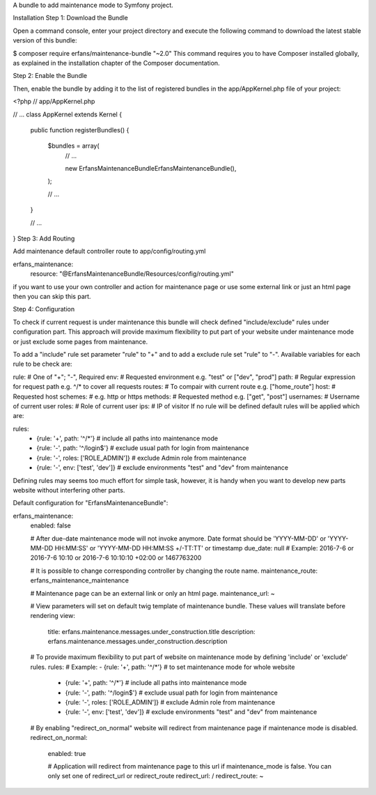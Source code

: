 A bundle to add maintenance mode to Symfony project.

Installation
Step 1: Download the Bundle

Open a command console, enter your project directory and execute the
following command to download the latest stable version of this bundle:

$ composer require erfans/maintenance-bundle "~2.0"
This command requires you to have Composer installed globally, as explained
in the installation chapter
of the Composer documentation.

Step 2: Enable the Bundle

Then, enable the bundle by adding it to the list of registered bundles
in the app/AppKernel.php file of your project:

<?php
// app/AppKernel.php

// ...
class AppKernel extends Kernel
{
    public function registerBundles()
    {
        $bundles = array(
            // ...

            new Erfans\MaintenanceBundle\ErfansMaintenanceBundle(),
        );

        // ...
    }

    // ...
}
Step 3: Add Routing

Add maintenance default controller route to app/config/routing.yml

erfans_maintenance:
    resource: "@ErfansMaintenanceBundle/Resources/config/routing.yml"
if you want to use your own controller and action for maintenance page
or use some external link or just an html page then you can skip this part.

Step 4: Configuration

To check if current request is under maintenance this bundle will check
defined "include/exclude" rules under configuration part. This approach
will provide maximum flexibility to put part of your website under
maintenance mode or just exclude some pages from maintenance.

To add a "include" rule set parameter "rule" to "+" and to add a exclude
rule set "rule" to "-". Available variables for each rule to be check are:

rule: # One of "+"; "-", Required
env:  # Requested environment e.g. "test" or ["dev", "prod"]
path: # Regular expression for request path e.g. ^/* to cover all requests
routes: # To compair with current route e.g. ["home_route"]
host: # Requested host
schemes: # e.g. http or https
methods: # Requested method e.g. ["get", "post"]
usernames: # Username of current user
roles: # Role of current user
ips: # IP of visitor
If no rule will be defined default rules will be applied which are:

rules:
    - {rule: '+', path: '^/*'} # include all paths into maintenance mode
    - {rule: '-', path: '^/login$'} # exclude usual path for login from maintenance
    - {rule: '-', roles: ['ROLE_ADMIN']} # exclude Admin role from maintenance
    - {rule: '-', env: ['test', 'dev']} # exclude environments "test" and "dev" from maintenance
Defining rules may seems too much effort for simple task, however, it is
handy when you want to develop new parts website without interfering other
parts.

Default configuration for "ErfansMaintenanceBundle":

erfans_maintenance:
    enabled:              false

    # After due-date maintenance mode will not invoke anymore. Date format should be 'YYYY-MM-DD' or 'YYYY-MM-DD HH:MM:SS' or 'YYYY-MM-DD HH:MM:SS +/-TT:TT' or timestamp
    due_date:             null # Example: 2016-7-6 or 2016-7-6 10:10 or 2016-7-6 10:10:10 +02:00 or 1467763200

    # It is possible to change corresponding controller by changing the route name.
    maintenance_route:    erfans_maintenance_maintenance

    # Maintenance page can be an external link or only an html page.
    maintenance_url:      ~

    # View parameters will set on default twig template of maintenance bundle. These values will translate before rendering
    view:
        title:                erfans.maintenance.messages.under_construction.title
        description:          erfans.maintenance.messages.under_construction.description

    # To provide maximum flexibility to put part of website on maintenance mode by defining 'include' or 'exclude' rules.
    rules:                # Example: - {rule: '+', path: '^/*'} # to set maintenance mode for whole website
        - {rule: '+', path: '^/*'}           # include all paths into maintenance mode
        - {rule: '-', path: '^/login$'}      # exclude usual path for login from maintenance
        - {rule: '-', roles: ['ROLE_ADMIN']} # exclude Admin role from maintenance
        - {rule: '-', env: ['test', 'dev']}  # exclude environments "test" and "dev" from maintenance

    # By enabling "redirect_on_normal" website will redirect from maintenance page if maintenance mode is disabled.
    redirect_on_normal:
        enabled:              true

        # Application will redirect from maintenance page to this url if maintenance_mode is false. You can only set one of redirect_url or redirect_route
        redirect_url:         /
        redirect_route:       ~